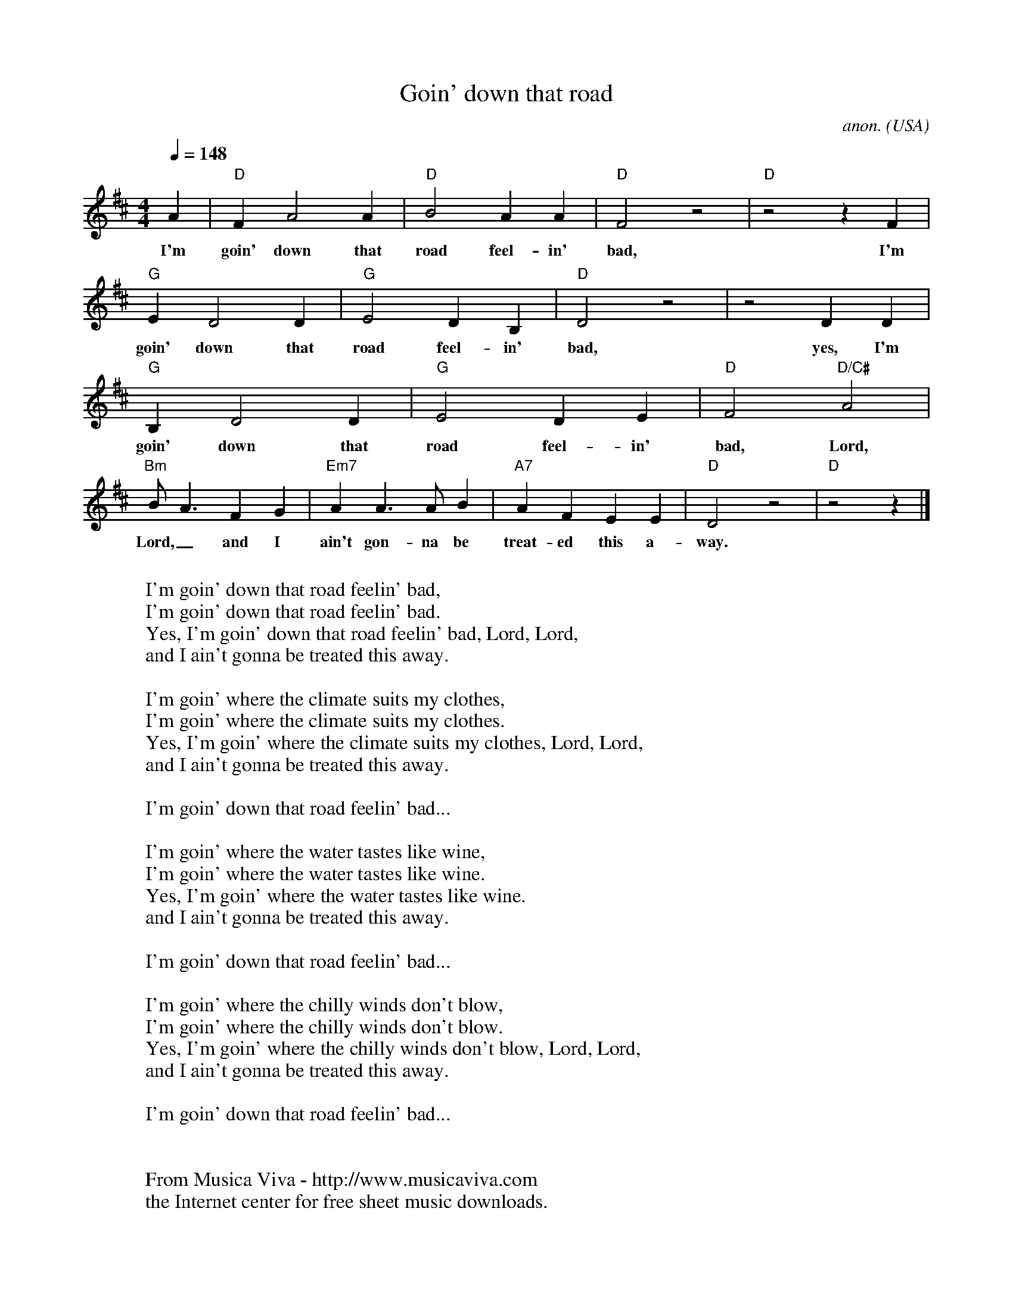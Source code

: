 X:2789
T:Goin' down that road
C:anon.
O:USA
Z:Transcribed by Frank Nordberg - http://www.musicaviva.com
F:http://abc.musicaviva.com/tunes/usa/goin-down-that-road.abc
M:4/4
L:1/4
Q:1/4=148
K:D
A|"D"FA2A|"D"B2AA|"D"F2z2|"D"z2zF|
w:I'm goin' down that road feel-in' bad, I'm
"G"ED2D|"G"E2DB,|"D"D2z2|z2DD|
w:goin' down that road feel-in' bad, yes, I'm
"G"B,D2D|"G"E2DE|"D"F2"D/C#"A2|
w:goin' down that road feel-in' bad, Lord,
"Bm"B<AFG|"Em7"AA>AB|"A7"AFEE|"D"D2z2|"D"z2z|]
w:Lord,_ and I ain't gon-na be treat-ed this a-way.
W:
W:  I'm goin' down that road feelin' bad,
W:  I'm goin' down that road feelin' bad.
W:  Yes, I'm goin' down that road feelin' bad, Lord, Lord,
W:  and I ain't gonna be treated this away.
W:
W:I'm goin' where the climate suits my clothes,
W:I'm goin' where the climate suits my clothes.
W:Yes, I'm goin' where the climate suits my clothes, Lord, Lord,
W:and I ain't gonna be treated this away.
W:
W:  I'm goin' down that road feelin' bad...
W:
W:I'm goin' where the water tastes like wine,
W:I'm goin' where the water tastes like wine.
W:Yes, I'm goin' where the water tastes like wine.
W:and I ain't gonna be treated this away.
W:
W:  I'm goin' down that road feelin' bad...
W:
W:I'm goin' where the chilly winds don't blow,
W:I'm goin' where the chilly winds don't blow.
W:Yes, I'm goin' where the chilly winds don't blow, Lord, Lord,
W:and I ain't gonna be treated this away.
W:
W:  I'm goin' down that road feelin' bad...
W:
W:
W:  From Musica Viva - http://www.musicaviva.com
W:  the Internet center for free sheet music downloads.


